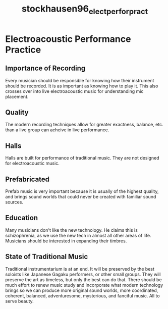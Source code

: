 :PROPERTIES:
:ID:       6ed87199-0da5-429b-8ac3-0d58f3160a57
:ROAM_REFS: cite:stockhausen96_elect_perfor_pract
:END:
#+TITLE: stockhausen96_elect_perfor_pract

* Electroacoustic Performance Practice
:PROPERTIES:
:Custom_ID: stockhausen96_elect_perfor_pract
:URL: 
:AUTHOR: Stockhausen, K.
:NOTER_DOCUMENT: ~/Dropbox/Dissertation/PDFs/stockhausen96_elect_perfor_pract.pdf
:NOTER_PAGE:
:END:
** Importance of Recording
   :PROPERTIES:
   :NOTER_PAGE: (2 . 0.5743440233236151)
   :END:
Every musician should be responsible for knowing how their instrument should be recorded. It is as important as knowing how to play it. This also crosses over into live electroacoustic music for understanding mic placement.
** Quality
   :PROPERTIES:
   :NOTER_PAGE: (4 . 0.5782312925170068)
   :END:
The modern recording techniques allow for greater exactness, balance, etc. than a live group can acheive in live performance.
** Halls
   :PROPERTIES:
   :NOTER_PAGE: (11 . 0.5413022351797862)
   :END:
Halls are built for performance of traditional music. They are not designed for electroacoustic music.
** Prefabricated
   :PROPERTIES:
   :NOTER_PAGE: (19 . 0.26433430515063167)
   :END:
Prefab music is very important because it is usually of the highest quality, and brings sound worlds that could never be created with familiar sound sources.
** Education
   :PROPERTIES:
   :NOTER_PAGE: (31 . 0.3138969873663751)
   :END:
Many musicians don't like the new technology. He claims this is schizophrenia, as we use the new tech in almost all other areas of life. Musicians should be interested in expanding their timbres.
** State of Traditional Music
   :PROPERTIES:
   :NOTER_PAGE: (31 . 0.6112730806608357)
   :END:
Traditional instrumentarium is at an end. It will be preserved by the best soloists like Japanese Gagaku performers, or other small groups. They will preserve the art as timeless, but only the best can do that. There should be much effort to renew music study and incorporate what modern technology brings so we can produce more original sound worlds, more coordinated, coherent, balanced, adventuresome, mysterious, and fanciful music. All to serve beauty.
